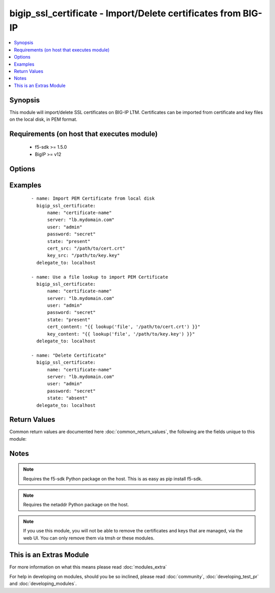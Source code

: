 .. _bigip_ssl_certificate:


bigip_ssl_certificate - Import/Delete certificates from BIG-IP
++++++++++++++++++++++++++++++++++++++++++++++++++++++++++++++

.. versionadded:: 2.2


.. contents::
   :local:
   :depth: 1


Synopsis
--------

This module will import/delete SSL certificates on BIG-IP LTM. Certificates can be imported from certificate and key files on the local disk, in PEM format.


Requirements (on host that executes module)
-------------------------------------------

  * f5-sdk >= 1.5.0
  * BigIP >= v12


Options
-------

.. raw:: html

    <table border=1 cellpadding=4>
    <tr>
    <th class="head">parameter</th>
    <th class="head">required</th>
    <th class="head">default</th>
    <th class="head">choices</th>
    <th class="head">comments</th>
    </tr>
            <tr>
    <td>cert_content<br/><div style="font-size: small;"></div></td>
    <td>no</td>
    <td></td>
        <td><ul></ul></td>
        <td><div>When used instead of 'cert_src', sets the contents of a certificate directly to the specified value. This is used with lookup plugins or for anything with formatting or templating. Either one of <code>key_src</code>, <code>key_content</code>, <code>cert_src</code> or <code>cert_content</code> must be provided when <code>state</code> is <code>present</code>.</div></td></tr>
            <tr>
    <td>cert_src<br/><div style="font-size: small;"></div></td>
    <td>no</td>
    <td></td>
        <td><ul></ul></td>
        <td><div>This is the local filename of the certificate. Either one of <code>key_src</code>, <code>key_content</code>, <code>cert_src</code> or <code>cert_content</code> must be provided when <code>state</code> is <code>present</code>.</div></td></tr>
            <tr>
    <td>key_content<br/><div style="font-size: small;"></div></td>
    <td>no</td>
    <td></td>
        <td><ul></ul></td>
        <td><div>When used instead of 'key_src', sets the contents of a certificate key directly to the specified value. This is used with lookup plugins or for anything with formatting or templating. Either one of <code>key_src</code>, <code>key_content</code>, <code>cert_src</code> or <code>cert_content</code> must be provided when <code>state</code> is <code>present</code>.</div></td></tr>
            <tr>
    <td>key_src<br/><div style="font-size: small;"></div></td>
    <td>no</td>
    <td></td>
        <td><ul></ul></td>
        <td><div>This is the local filename of the private key. Either one of <code>key_src</code>, <code>key_content</code>, <code>cert_src</code> or <code>cert_content</code> must be provided when <code>state</code> is <code>present</code>.</div></td></tr>
            <tr>
    <td>name<br/><div style="font-size: small;"></div></td>
    <td>yes</td>
    <td></td>
        <td><ul></ul></td>
        <td><div>SSL Certificate Name.  This is the cert/key pair name used when importing a certificate/key into the F5. It also determines the filenames of the objects on the LTM (:Partition:name.cer_11111_1 and :Partition_name.key_11111_1).</div></td></tr>
            <tr>
    <td>partition<br/><div style="font-size: small;"></div></td>
    <td>no</td>
    <td>Common</td>
        <td><ul></ul></td>
        <td><div>BIG-IP partition to use when adding/deleting certificate.</div></td></tr>
            <tr>
    <td>passphrase<br/><div style="font-size: small;"></div></td>
    <td>no</td>
    <td></td>
        <td><ul></ul></td>
        <td><div>Passphrase on certificate private key</div></td></tr>
            <tr>
    <td>password<br/><div style="font-size: small;"></div></td>
    <td>yes</td>
    <td></td>
        <td><ul></ul></td>
        <td><div>The password for the user account used to connect to the BIG-IP.</div></td></tr>
            <tr>
    <td>server<br/><div style="font-size: small;"></div></td>
    <td>yes</td>
    <td></td>
        <td><ul></ul></td>
        <td><div>The BIG-IP host.</div></td></tr>
            <tr>
    <td>server_port<br/><div style="font-size: small;"> (added in 2.2)</div></td>
    <td>no</td>
    <td>443</td>
        <td><ul></ul></td>
        <td><div>The BIG-IP server port.</div></td></tr>
            <tr>
    <td>state<br/><div style="font-size: small;"></div></td>
    <td>yes</td>
    <td>present</td>
        <td><ul><li>present</li><li>absent</li></ul></td>
        <td><div>Certificate and key state. This determines if the provided certificate and key is to be made <code>present</code> on the device or <code>absent</code>.</div></td></tr>
            <tr>
    <td>user<br/><div style="font-size: small;"></div></td>
    <td>yes</td>
    <td></td>
        <td><ul></ul></td>
        <td><div>The username to connect to the BIG-IP with. This user must have administrative privileges on the device.</div></td></tr>
            <tr>
    <td>validate_certs<br/><div style="font-size: small;"> (added in 2.0)</div></td>
    <td>no</td>
    <td>True</td>
        <td><ul><li>True</li><li>False</li></ul></td>
        <td><div>If <code>no</code>, SSL certificates will not be validated. This should only be used on personally controlled sites using self-signed certificates.</div></td></tr>
        </table>
    </br>



Examples
--------

 ::

    - name: Import PEM Certificate from local disk
      bigip_ssl_certificate:
          name: "certificate-name"
          server: "lb.mydomain.com"
          user: "admin"
          password: "secret"
          state: "present"
          cert_src: "/path/to/cert.crt"
          key_src: "/path/to/key.key"
      delegate_to: localhost
    
    - name: Use a file lookup to import PEM Certificate
      bigip_ssl_certificate:
          name: "certificate-name"
          server: "lb.mydomain.com"
          user: "admin"
          password: "secret"
          state: "present"
          cert_content: "{{ lookup('file', '/path/to/cert.crt') }}"
          key_content: "{{ lookup('file', '/path/to/key.key') }}"
      delegate_to: localhost
    
    - name: "Delete Certificate"
      bigip_ssl_certificate:
          name: "certificate-name"
          server: "lb.mydomain.com"
          user: "admin"
          password: "secret"
          state: "absent"
      delegate_to: localhost

Return Values
-------------

Common return values are documented here :doc:`common_return_values`, the following are the fields unique to this module:

.. raw:: html

    <table border=1 cellpadding=4>
    <tr>
    <th class="head">name</th>
    <th class="head">description</th>
    <th class="head">returned</th>
    <th class="head">type</th>
    <th class="head">sample</th>
    </tr>

        <tr>
        <td> cert_checksum </td>
        <td> SHA1 checksum of the cert that was provided </td>
        <td align=center>  </td>
        <td align=center> string </td>
        <td align=center> f7ff9e8b7bb2e09b70935a5d785e0cc5d9d0abf0 </td>
    </tr>
            <tr>
        <td> partition </td>
        <td> Partition in which the cert/key was created </td>
        <td align=center> ['changed', 'created', 'deleted'] </td>
        <td align=center> string </td>
        <td align=center> Common </td>
    </tr>
            <tr>
        <td> cert_name </td>
        <td> The name of the SSL certificate. The C(cert_name) and C(key_name) will be equal to each other.
 </td>
        <td align=center> ['created', 'changed', 'deleted'] </td>
        <td align=center> string </td>
        <td align=center> cert1 </td>
    </tr>
            <tr>
        <td> key_checksum </td>
        <td> SHA1 checksum of the key that was provided </td>
        <td align=center>  </td>
        <td align=center> string </td>
        <td align=center> cf23df2207d99a74fbe169e3eba035e633b65d94 </td>
    </tr>
            <tr>
        <td> key_name </td>
        <td> The name of the SSL certificate key. The C(key_name) and C(cert_name) will be equal to each other.
 </td>
        <td align=center> ['created', 'changed', 'deleted'] </td>
        <td align=center> string </td>
        <td align=center> key1 </td>
    </tr>
        
    </table>
    </br></br>

Notes
-----

.. note:: Requires the f5-sdk Python package on the host. This is as easy as pip install f5-sdk.
.. note:: Requires the netaddr Python package on the host.
.. note:: If you use this module, you will not be able to remove the certificates and keys that are managed, via the web UI. You can only remove them via tmsh or these modules.


    
This is an Extras Module
------------------------

For more information on what this means please read :doc:`modules_extra`

    
For help in developing on modules, should you be so inclined, please read :doc:`community`, :doc:`developing_test_pr` and :doc:`developing_modules`.

